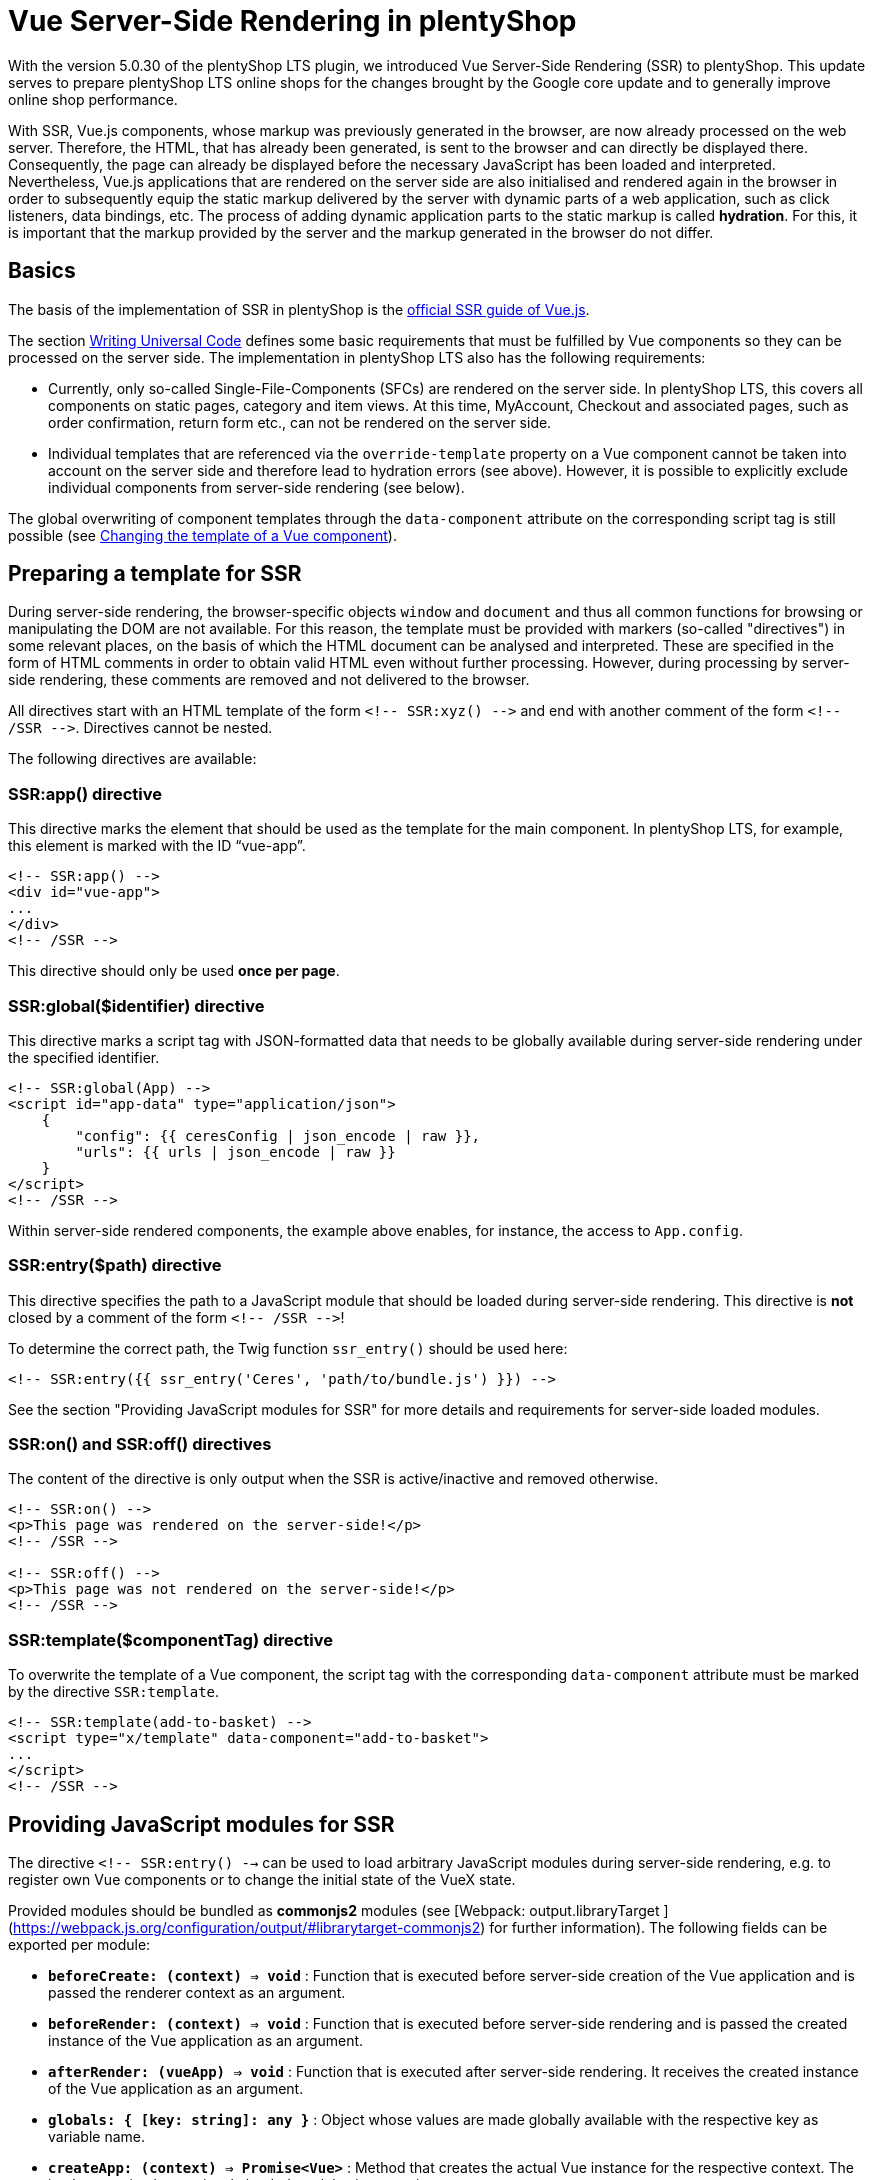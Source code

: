 = Vue Server-Side Rendering in plentyShop

With the version 5.0.30 of the plentyShop LTS plugin, we introduced Vue Server-Side Rendering (SSR) to plentyShop. 
This update serves to prepare plentyShop LTS online shops for the changes brought by the Google core update and to generally improve online shop performance.

With SSR, Vue.js components, whose markup was previously generated in the browser, are now already processed on the web server.
Therefore, the HTML, that has already been generated, is sent to the browser and can directly be displayed there.
Consequently, the page can already be displayed before the necessary JavaScript has been loaded and interpreted.
Nevertheless, Vue.js applications that are rendered on the server side are also initialised and rendered again in the browser in order to subsequently equip the static markup delivered by the server with dynamic parts of a web application, such as click listeners, data bindings, etc.
The process of adding dynamic application parts to the static markup is called *hydration*.
For this, it is important that the markup provided by the server and the markup generated in the browser do not differ.

== Basics

The basis of the implementation of SSR in plentyShop is the link:https://ssr.vuejs.org/[official SSR guide of Vue.js].

The section link:https://ssr.vuejs.org/guide/universal.html#data-reactivity-on-the-server[Writing Universal Code] defines some basic requirements that must be fulfilled by Vue components so they can be processed on the server side.
The implementation in plentyShop LTS also has the following requirements:

* Currently, only so-called Single-File-Components (SFCs) are rendered on the server side. In plentyShop LTS, this covers all components on static pages, category and item views. At this time, MyAccount, Checkout and associated pages, such as order confirmation, return form etc., can not be rendered on the server side.
* Individual templates that are referenced via the `override-template` property on a Vue component cannot be taken into account on the server side and therefore lead to hydration errors (see above). However, it is possible to explicitly exclude individual components from server-side rendering (see below).

The global overwriting of component templates through the `data-component` attribute on the corresponding script tag is still possible (see link:https://developers.plentymarkets.com/en-gb/developers/main/plentyshop-plugins/theme-plugins.html#_changing_the_template_of_a_vue_component[Changing the template of a Vue component]).

[#ssr-directives]
== Preparing a template for SSR

During server-side rendering, the browser-specific objects `window` and `document` and thus all common functions for browsing or manipulating the DOM are not available.
For this reason, the template must be provided with markers (so-called "directives") in some relevant places, on the basis of which the HTML document can be analysed and interpreted.
These are specified in the form of HTML comments in order to obtain valid HTML even without further processing. 
However, during processing by server-side rendering, these comments are removed and not delivered to the browser.

All directives start with an HTML template of the form `<!-- SSR:xyz() -\->` and end with another comment of the form `<!-- /SSR -\->`. Directives cannot be nested.

The following directives are available:

=== SSR:app() directive

This directive marks the element that should be used as the template for the main component. In plentyShop LTS, for example, this element is marked with the ID “vue-app”.

[source,twig]
----
<!-- SSR:app() -->
<div id="vue-app">
...
</div>
<!-- /SSR -->
----

This directive should only be used *once per page*.

=== SSR:global($identifier) directive
This directive marks a script tag with JSON-formatted data that needs to be globally available during server-side rendering under the specified identifier.

[source,twig]
----
<!-- SSR:global(App) -->
<script id="app-data" type="application/json">
    {
        "config": {{ ceresConfig | json_encode | raw }},
        "urls": {{ urls | json_encode | raw }}
    }
</script>
<!-- /SSR -->
----

Within server-side rendered components, the example above enables, for instance, the access to `App.config`.

=== SSR:entry($path) directive
This directive specifies the path to a JavaScript module that should be loaded during server-side rendering.
This directive is *not* closed by a comment of the form `<!-- /SSR -\->`!

To determine the correct path, the Twig function `ssr_entry()` should be used here:

[source,twig]
----
<!-- SSR:entry({{ ssr_entry('Ceres', 'path/to/bundle.js') }}) -->
----

See the section "Providing JavaScript modules for SSR" for more details and requirements for server-side loaded modules.

=== SSR:on() and SSR:off() directives
The content of the directive is only output when the SSR is active/inactive and removed otherwise.

[source,twig]
----
<!-- SSR:on() -->
<p>This page was rendered on the server-side!</p>
<!-- /SSR -->

<!-- SSR:off() -->
<p>This page was not rendered on the server-side!</p>
<!-- /SSR -->
----

=== SSR:template($componentTag) directive
To overwrite the template of a Vue component, the script tag with the corresponding `data-component` attribute must be marked by the directive `SSR:template`.

[source,twig]
----
<!-- SSR:template(add-to-basket) -->
<script type="x/template" data-component="add-to-basket">
...
</script>
<!-- /SSR -->
----

== Providing JavaScript modules for SSR

The directive  `<!-- SSR:entry() -->`  can be used to load arbitrary JavaScript modules during server-side rendering, e.g. to register own Vue components or to change the initial state of the VueX state.

Provided modules should be bundled as  **commonjs2**  modules (see [Webpack: output.libraryTarget ](https://webpack.js.org/configuration/output/#librarytarget-commonjs2) for further information). The following fields can be exported per module:

* **`beforeCreate: (context) => void`**  : Function that is executed before server-side creation of the Vue application and is passed the renderer context as an argument.
* **`beforeRender: (context) => void`**  : Function that is executed before server-side rendering and is passed the created instance of the Vue application as an argument.
* **`afterRender: (vueApp) => void`**  : Function that is executed after server-side rendering. It receives the created instance of the Vue application as an argument.
* **`globals: { [key: string]: any }`**  : Object whose values are made globally available with the respective key as variable name.
* **`createApp: (context) => Promise<Vue>`**  : Method that creates the actual Vue instance for the respective context. The implementation by previously loaded modules is overwritten.

[source,twig]
----
import Vue from "vue";
const globals = { Vue };

function beforeCreate(context) {
    ...
}

function beforeRender(vueApp) {
    ...
}

function afterRender(vueApp) {
    ...
}

export { globals, beforeCreate, beforeRender, afterRender };
----

## Switching plentyShop LTS to server-side rendering

The necessary changes to plentyShop LTS are currently available on GitHub on the branch "**feature/ssr**".
No adjustments are necessary for IO, meaning that the IO stable branch or the version from the Marketplace can be used.
To be able to use the SSR feature, test systems must currently be activated by us or moved to an appropriate test environment. 
Alternatively, you can order your own test systems with activated server-side rendering for the duration of the hackathon (until 30 April).
For more information see link:https://forum.plentymarkets.com/t/umstellung-von-entwicklersystemen-auf-ssr/630603[this post in the forum].

## Adding preloading to your widgets

In the context of Server-Side Rendering, we added the setting **Preload image** to our image widgets.
This setting allows that the images used in the widgets image box, image carousel, background image, and item image are already processed on the server's side, so that the shop's performance can be increased. You can find further information on how to best use preloading in our link:https://knowledge.plentymarkets.com/en/online-store/best-practices#psi[PageSpeed Insights best practice].

If you are creating your own widgets that use images, this section will help you learn how to include preloading in your widgets.

### Creating a setting in the widget PHP class

First, you should extend the PHP class of your widget with a setting that the user can activate and deactivate. Our image 
box widget uses a common checkbox for this:

[source,PHP]
----
$settings->createCheckbox('preloadImage')
            ->withName('Widget.preloadImageLabel')
            ->withTooltip('Widget.preloadImageTooltip')
            ->withCondition("!lazyLoading");
            
----

Note that the image box widget can only be preloaded if lazy loading is not active. 
The setting includes all the usual suspects: the interactive element, the title, and the tooltip.

### Implementing Twig code

After you've added the setting to the PHP class, it is time to add the relevant Twig code to the widget.
First, make sure to access the settings you just added:

[source,twig]
----
{% set preloadImage     = widget.settings.preloadImage.mobile %}
----

In a next step, it is important that you set the URL of the image with `Twig.set` in the Twig builder because you will need the image URL in the subsequent step.

[source,twig]
----
{{ Twig.set("imageUrl", "" | json_encode) }}
----

Finally, add a conditional if construction and use `Twig.print` to hand over the image URL you set before.
While most image formats are automatically recognized as the **image type** (namely PNG, JPG, JPEG, WEBP, and GIF), you should still include `'image'` in case another format is used.

[source,twig]
----
{% if preloadImage %}
    {{ Twig.print("add_asset(imageUrl,'image')") }}
{% endif %}
----

And that's it. 
If you would like to take a look at how team plentyShop implemented preloading in their widgets, feel free to check out the open source code of the link:https://github.com/plentymarkets/plugin-ceres/pull/2802/files#diff-bd9967b42e5604fbd1cc0034b2ed9fbc4bb18113880fe371167076f046aee956[background image widget], link:https://github.com/plentymarkets/plugin-ceres/pull/2802/files#diff-9f438954b9f177761379a8b382eea014077ec743060583796ac4f9aaed3d3003[image box widget] (which was used as the basis of this guide), or the link:https://github.com/plentymarkets/plugin-ceres/pull/2802/files#diff-43b0576fe9cb61d0343a4aa220f562347c237717821f276ab632973e3970ec96[image carousel widget].

== SSR Troubleshooting

In this section, we will look at a number of common problems, which can appear in combination with Server-side Rendering, and how to solve them.

=== How can I check if a page was successfully rendered on the server?

For this, you should inspect the source code of the page before it is processed by Javascript. To do that, open the source code of the page in the browser or disable the execution of Javascript. Now the structure of the document should look like this:

[source,twig]
----
<html>
  <head>...</head>
  <body>
    <div id="vue-app">
      Serverside rendered markup
    </div>
    <script id="ssr-script-container">
      <div id="vue-app">
        Raw markup before rendering
      </div>
    </script>
  </body>
</html>
----

Make sure to inspect the markup above the `ssr-script-container` and not its contents because it contains the markup of your app before it is rendered. This content is used by the browser to render the app again and apply dynamic functions to the server-side rendered markup. This process is called *hydration*.

=== Server-side errors

These errors may occur while rendering your Vue.js application on the server. In preview mode they will be forwarded to the browser; in productive mode, they are only written to the log and the frontend will fall back to client-side rendering.

==== No app factory provided

There is no Javascript that exports a `createApp()` function. By default, this is done by the ceres-server.js from the plentyShop LTS plugin.

You should check if:

`<!-- SSR:entry(...) -->` is included anywhere in your template (by default, this is placed in PageDesign.twig).

If you provide your own Javascript bundles, make sure it exports a `createApp()` function in the „commonjs2“ 3 format.

==== Directive not closed correctly: Found ‚SSR:abc()‘ before closing ‚SSR:xyz()‘.

The SSR directives could not be parsed correctly. The parser detects a directive before the previous one was closed with `<!-- /SSR -->`.

You should check if:

- All directives are closed correctly.
- Directives are not nested. Consider imported Twig templates here as well.

==== Cannot load module: path/to/script.js

Your Javascript is trying to import an external script that doesn’t exist on the server.

You should check if:

- The imported file is located in your plugin directory.
- The importedf file is not excluded for the upload to your plentymarkets system, e.g. in the node_modules directory.

==== TypeError: Cannot read property ‚globals‘ of undefined

The rendering process cannot read a registered entry module correctly.

You should check if:

- All modules registered via `<!-- SSR:entry() -->` exist and do not contain any syntax errors.
- All registered modules are using the format commonjs2 1.

==== Error creating app

An error occured while importing all registered scripts. This happens before the rendering of your components (see „Error compiling template“). See appended error message and the logs for details.

==== Error compiling template

An error occured while compiling the contents of the vue-app element. See appended error message and the logs for details.

==== Vue SSR is not available

The required resources are not available on your server. Please contact us in the forum.

=== Client-side errors

These errors occur in the client after rendering the Vue.js application on the server successfully. They are logged to the Javascript console in the developer tools of your browser.

==== The client-side rendered virtual DOM tree is not matching server-rendered content.

When providing server-side rendered markup, Vue.js renders the app again in the client/browser and tries to inject interactive parts of the application into the server-side rendered markup. To do this, the markup that is provided by the server needs to match to the rendered markup of the client. Otherwise, Vue has to do a full client-side render so the application is still usable, but there is no benefit in the performance anymore.
Normally this error appears together with a warning that includes the list of DOM elements provided by the server and the list of virtual nodes created by Vue.js while rendering the application in the client.

You should check if:

- You have conditional elements with `v-if` or `v-for` that are handled in different ways on the server or on the client.
- You are injecting asynchronous components into a slot. There is a bug in Vue.js that leads to asynchronous components (not loaded by the main Javascript bundle but in separate chunks) producing hydration errors when the are placed into slots. The recommended workaround is to wrap the component in any HTML tag:

Instead of using this:

[source,twig]
----
<template #before-price>
  <my-async-component></my-async-component>
</template>

----

you can try wrapping it like this:

[source,twig]
----
<template #before-price>
  <div><my-async-component></my-async-component></div>
</template>
----

== Checklist

If you are a developer implementing SSR in a theme or plugin, you should go through the checklist below and make sure your code checks all the boxes. The most common SSR errors arise if one of the following guidelines is not adhered to:

[%interactive]

* [ ] Have you added the necessary SSR directives outlined <<#ssr-directives, above>>?
* [ ] Did you make sure you only included markup and no logic in the `created()` hook, as specified in the link:https://ssr.vuejs.org/guide/universal.html#component-lifecycle-hooks[Vue documentation]?
* [ ] Are all of your HTML tags closed properly?
* [ ] Did you make sure that your HTML code is valid?
* [ ] Does the code run without any SSR errors in the log?